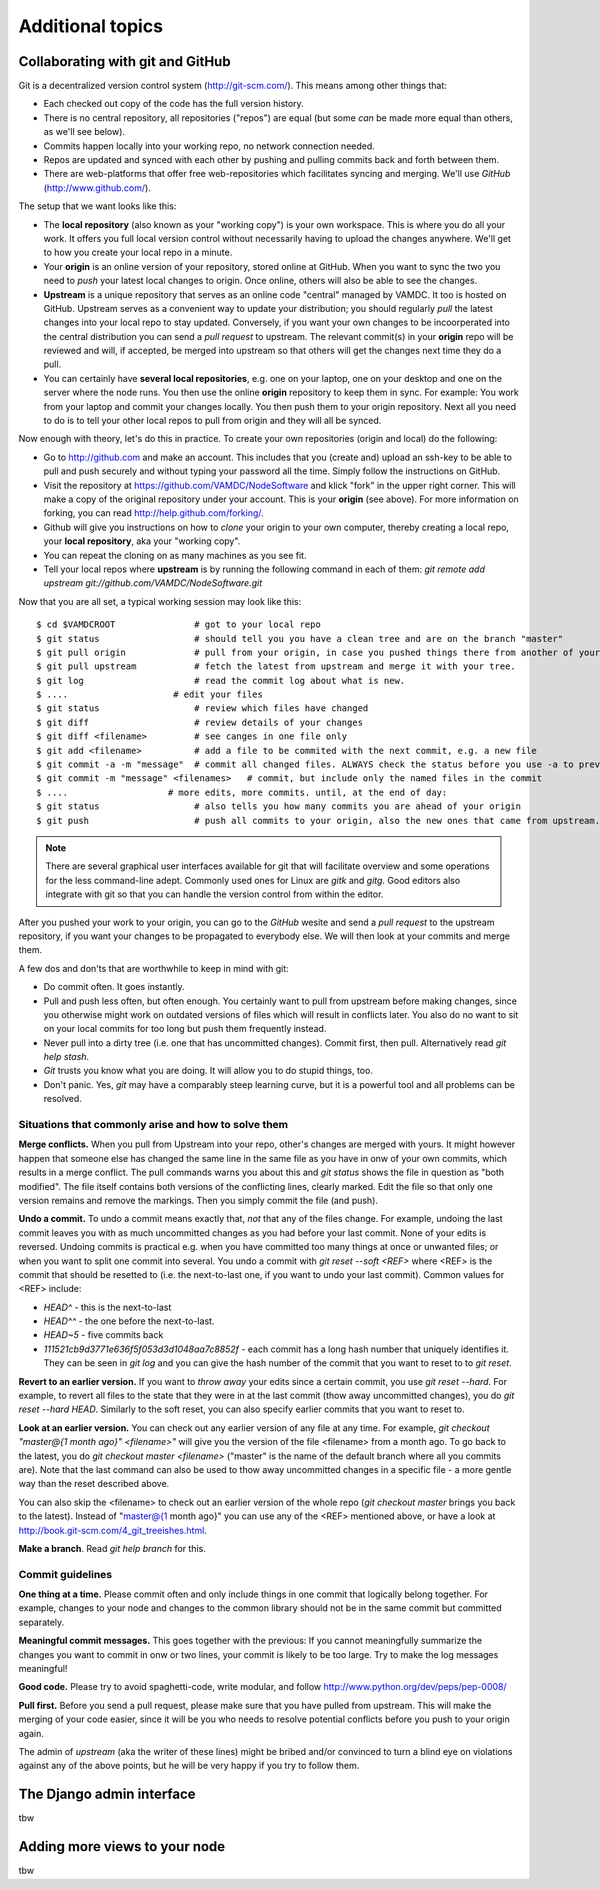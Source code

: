 .. _addit:

Additional topics
=============================================


.. _gitcollab:

Collaborating with git and GitHub
-----------------------------------

Git is a decentralized version control system (http://git-scm.com/). This 
means among other things that:

* Each checked out copy of the code has the full version history.
* There is no central repository, all repositories ("repos") are equal (but some *can* be made more equal than others, as we'll see below).
* Commits happen locally into your working repo, no network connection needed.
* Repos are updated and synced with each other by pushing and pulling commits back and forth between them. 
* There are web-platforms that offer free web-repositories which
  facilitates syncing and merging. We'll use *GitHub* (http://www.github.com/).

The setup that we want looks like this:

.. image:: gitcollab.png
   :width: 300 px
   :alt: The three repositories and their relation


* The **local repository** (also known as your "working copy") is your own workspace. This is where you do
  all your work. It offers you full local version control without
  necessarily having to upload the changes anywhere. We'll get to how you create your
  local repo in a minute.
* Your **origin** is an online version of your repository, stored online
  at GitHub. When you want to sync the two you need to *push* your
  latest local changes to origin. Once online, others will also be able to see the changes. 
* **Upstream** is a unique repository that serves as an online
  code "central" managed by VAMDC. It too is hosted on
  GitHub. Upstream serves as a convenient way to update your
  distribution; you should regularly *pull* the latest changes into your
  local repo to stay updated. Conversely, if you want your own changes
  to be incoorperated into the central distribution you can send a
  *pull request* to upstream. The relevant commit(s) in your **origin**
  repo will be reviewed and will, if accepted, be merged into upstream
  so that others will get the changes next time they do a pull.
* You can certainly have **several local repositories**, e.g. one on your laptop, 
  one on your desktop and one on the server where the node runs. You 
  then use the online **origin** repository to keep them in sync. For example: You work 
  from your laptop and commit your changes locally. You then push them to 
  your origin repository. Next all you need to do is to tell your other local
  repos to pull from origin and they will all be synced. 
  
Now enough with theory, let's do this in practice. To create your own 
repositories (origin and local) do the following:

* Go to http://github.com and make an account. This includes that you 
  (create and) upload an ssh-key to be able to pull and push securely and 
  without typing your password all the time. Simply follow the instructions
  on GitHub.
* Visit the repository at https://github.com/VAMDC/NodeSoftware and
  klick "fork" in the upper right corner. This will make a copy of the
  original repository under your account. This is your **origin** (see above).
  For more information on forking, you can read http://help.github.com/forking/.
* Github will give you instructions on how to *clone* your origin
  to your own computer, thereby creating a local repo, your **local
  repository**, aka your "working copy". 
* You can repeat the cloning on as many machines as you see fit.
* Tell your local repos where **upstream** is by running the following
  command in each of them: *git remote add upstream git://github.com/VAMDC/NodeSoftware.git* 

Now that you are all set, a typical working session may look like this::

    $ cd $VAMDCROOT               # got to your local repo
    $ git status                  # should tell you you have a clean tree and are on the branch "master"
    $ git pull origin             # pull from your origin, in case you pushed things there from another of your local repos.
    $ git pull upstream           # fetch the latest from upstream and merge it with your tree.
    $ git log                     # read the commit log about what is new.
    $ ....                    # edit your files
    $ git status                  # review which files have changed
    $ git diff                    # review details of your changes
    $ git diff <filename>         # see canges in one file only
    $ git add <filename>          # add a file to be commited with the next commit, e.g. a new file
    $ git commit -a -m "message"  # commit all changed files. ALWAYS check the status before you use -a to prevent that you commit unwanted files.
    $ git commit -m "message" <filenames>   # commit, but include only the named files in the commit    
    $ ....                   # more edits, more commits. until, at the end of day:
    $ git status                  # also tells you how many commits you are ahead of your origin
    $ git push                    # push all commits to your origin, also the new ones that came from upstream.


.. note::
    There are several graphical user interfaces available for git that
    will facilitate overview and some operations for the less 
    command-line adept. Commonly used ones for Linux are *gitk* and *gitg*.
    Good editors also integrate with git so that you can handle the 
    version control from within the editor.

After you pushed your work to your origin, you can go to the *GitHub* 
wesite and send a *pull request* to the upstream repository, if you want 
your changes to be propagated to everybody else. We will then look at 
your commits and merge them.

A few dos and don'ts that are worthwhile to keep in mind with git:

* Do commit often. It goes instantly.
* Pull and push less often, but often enough. You certainly want to pull 
  from upstream before making changes, since you otherwise
  might work on outdated versions of files which
  will result in conflicts later. You also do no want to sit on your
  local commits for too long but push them frequently instead.
* Never pull into a dirty tree (i.e. one that has uncommitted changes). 
  Commit first, then pull. Alternatively read *git help stash*.
* *Git* trusts you know what you are doing. It will allow you to do stupid
  things, too.
* Don't panic. Yes, *git* may have a comparably steep learning curve, but it
  is a powerful tool and all problems can be resolved.



Situations that commonly arise and how to solve them
~~~~~~~~~~~~~~~~~~~~~~~~~~~~~~~~~~~~~~~~~~~~~~~~~~~~~~~~

**Merge conflicts.** When you pull from Upstream into your repo, other's 
changes are merged with yours. It might however happen that someone else 
has changed the same line in the same file as you have in onw of your 
own commits, which results in a merge conflict. The pull commands warns 
you about this and *git status* shows the file in question as "both 
modified". The file itself contains both versions of the conflicting 
lines, clearly marked. Edit the file so that only one version remains 
and remove the markings. Then you simply commit the file (and push).

**Undo a commit.** To undo a commit means exactly that, *not* that any 
of the files change. For example, undoing the last commit leaves you 
with as much uncommitted changes as you had before your last commit. 
None of your edits is reversed. Undoing commits is practical e.g. when 
you have committed too many things at once or unwanted files; or when 
you want to split one commit into several. You undo a commit with *git 
reset --soft <REF>* where <REF> is the commit that should be resetted to 
(i.e. the next-to-last one, if you want to undo your last commit). Common values for <REF> include:

* *HEAD^* - this is the next-to-last
* *HEAD^^* - the one before the next-to-last.
* *HEAD~5* - five commits back
* *111521cb9d3771e636f5f053d3d1048aa7c8852f* - each commit has a long 
  hash number that uniquely identifies it. They can be seen in *git log* 
  and you can give the hash number of the commit that you want to reset to 
  to *git reset*.

**Revert to an earlier version.** If you want to *throw away* your edits 
since a certain commit, you use *git reset --hard*. For example, to 
revert all files to the state that they were in at the last commit (thow 
away uncommitted changes), you do *git reset --hard HEAD*. Similarly to 
the soft reset, you can also specify earlier commits that you want to 
reset to.

**Look at an earlier version.** You can check out any earlier version of 
any file at any time. For example, *git checkout "master@{1 month ago}" 
<filename>"* will give you the version of the file <filename> from a 
month ago. To go back to the latest, you do *git checkout master 
<filename>* ("master" is the name of the default branch where all you 
commits are). Note that the last command can also be used to thow away 
uncommitted changes in a specific file - a more gentle way than the 
reset described above.

You can also skip the <filename> to check out an earlier version of the 
whole repo (*git checkout master* brings you back to the latest). 
Instead of "master@{1 month ago}" you can use any of the <REF> mentioned 
above, or have a look at http://book.git-scm.com/4_git_treeishes.html.

**Make a branch**. Read *git help branch* for this.


Commit guidelines
~~~~~~~~~~~~~~~~~~~~~~~~~

**One thing at a time.** Please commit often and only include things in 
one commit that logically belong together. For example, changes to your 
node and changes to the common library should not be in the same commit 
but committed separately.

**Meaningful commit messages.** This goes together with the previous: If 
you cannot meaningfully summarize the changes you want to commit in onw 
or two lines, your commit is likely to be too large. Try to make the log 
messages meaningful!

**Good code.** Please try to avoid spaghetti-code, write modular, and follow http://www.python.org/dev/peps/pep-0008/

**Pull first.** Before you send a pull request, please make sure that you 
have pulled from upstream. This will make the merging of your code 
easier, since it will be you who needs to resolve potential conflicts 
before you push to your origin again.

The admin of *upstream* (aka the writer of these lines) might be bribed 
and/or convinced to turn a blind eye on violations against any of the above 
points, but he will be very happy if you try to follow them.



The Django admin interface
---------------------------

tbw

Adding more views to your node
--------------------------------

tbw
